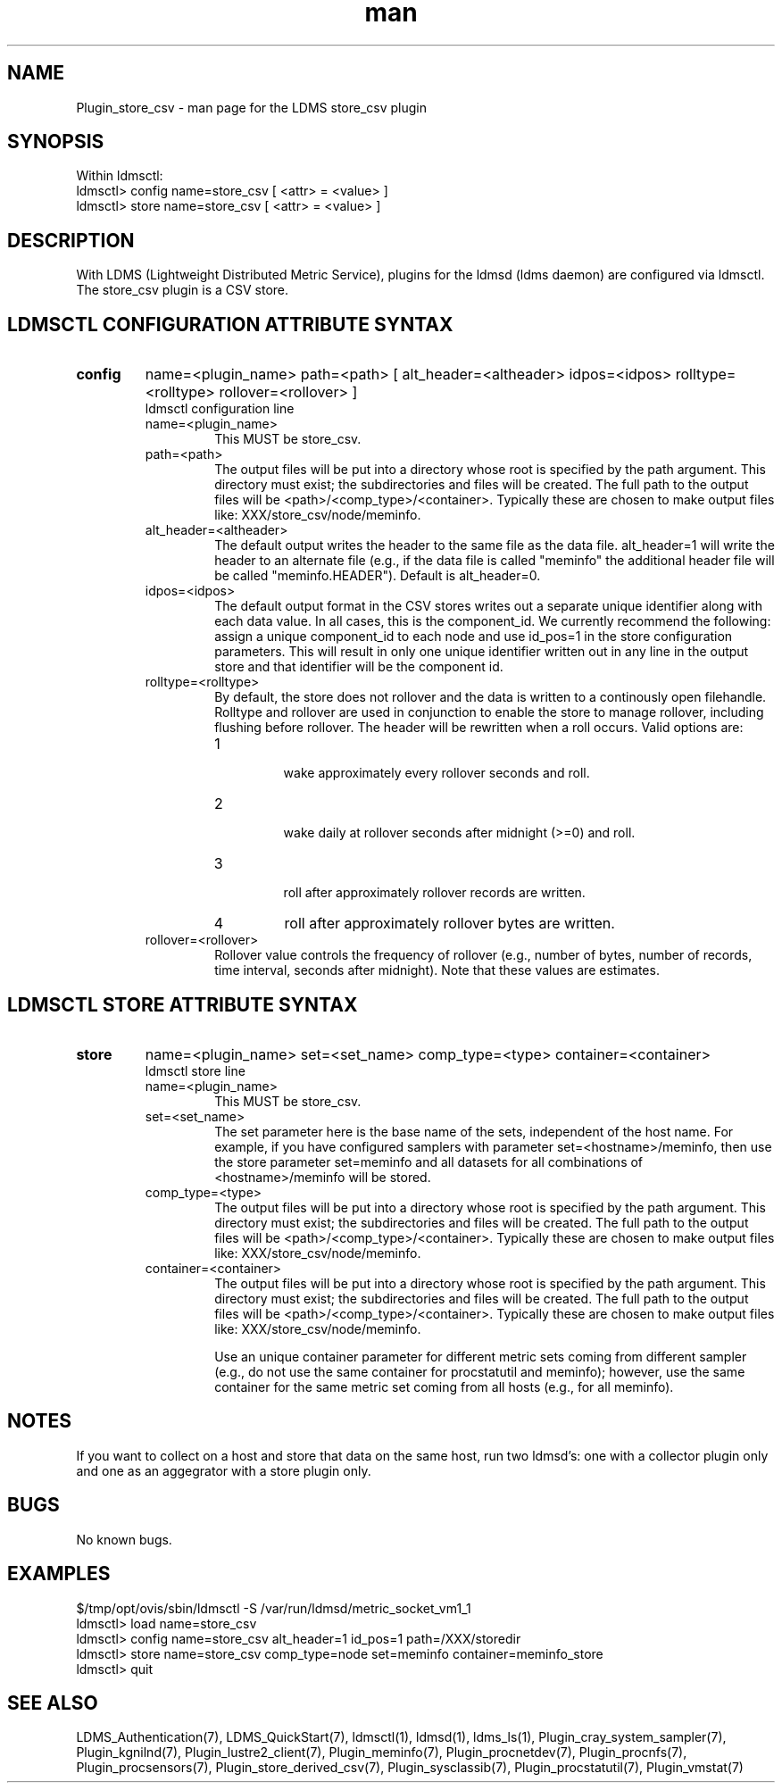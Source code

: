 .\" Manpage for Plugin_store_csv
.\" Contact ovis-help@ca.sandia.gov to correct errors or typos.
.TH man 7 "12 Sep 2014" "1.2" "LDMS Plugin store_csv man page"

.SH NAME
Plugin_store_csv - man page for the LDMS store_csv plugin

.SH SYNOPSIS
Within ldmsctl:
.br
ldmsctl> config name=store_csv [ <attr> = <value> ]
.br
ldmsctl> store name=store_csv [ <attr> = <value> ]

.SH DESCRIPTION
With LDMS (Lightweight Distributed Metric Service), plugins for the ldmsd (ldms daemon) are configured via ldmsctl.
The store_csv plugin is a CSV store.
.PP

.SH LDMSCTL CONFIGURATION ATTRIBUTE SYNTAX

.TP
.BR config
name=<plugin_name> path=<path> [ alt_header=<altheader> idpos=<idpos> rolltype=<rolltype> rollover=<rollover> ]
.br
ldmsctl configuration line
.RS
.TP
name=<plugin_name>
.br
This MUST be store_csv.
.TP
path=<path>
.br
The output files will be put into a directory whose root is specified by the path argument. This directory must exist; the subdirectories and files will be created. The full path to the output files will be <path>/<comp_type>/<container>. Typically these are chosen to make output files like: XXX/store_csv/node/meminfo.
.TP
alt_header=<altheader>
.br
The default output writes the header to the same file as the data file. alt_header=1 will write the header to an alternate file (e.g., if the data file is called "meminfo" the additional header file will be called "meminfo.HEADER"). Default is alt_header=0.
.TP
idpos=<idpos>
.br
The default output format in the CSV stores writes out a separate unique identifier along with each data value. In all cases, this is the component_id. We currently recommend the following: assign a unique component_id to each node and use id_pos=1 in the store configuration parameters. This will result in only one unique identifier written out in any line in the output store and that identifier will be the component id.
.TP
rolltype=<rolltype>
.br
By default, the store does not rollover and the data is written to a continously open filehandle. Rolltype and rollover are used in conjunction to enable the store to manage rollover, including flushing before rollover. The header will be rewritten when a roll occurs. Valid options are: 
.RS 
.TP
1 
.br
wake approximately every rollover seconds and roll.
.TP
2
.br
wake daily at rollover seconds after midnight (>=0) and roll.
.TP
3
.br
roll after approximately rollover records are written.
.TP
4
roll after approximately rollover bytes are written.
.RE
.TP
rollover=<rollover>
.br
Rollover value controls the frequency of rollover (e.g., number of bytes, number of records, time interval, seconds after midnight). Note that these values are estimates.
.RE

.SH LDMSCTL STORE ATTRIBUTE SYNTAX

.TP
.BR store
name=<plugin_name> set=<set_name> comp_type=<type> container=<container> 
.br
ldmsctl store line
.RS
.TP
name=<plugin_name>
.br
This MUST be store_csv.
.TP
set=<set_name>
.br
The set parameter here is the base name of the sets, independent of the host name. For example, if you have configured samplers with parameter set=<hostname>/meminfo, then use the store parameter set=meminfo and all datasets for all combinations of <hostname>/meminfo will be stored.
.TP
comp_type=<type>
.br
The output files will be put into a directory whose root is specified by the path argument. This directory must exist; the subdirectories and files will be created. The full path to the output files will be <path>/<comp_type>/<container>. Typically these are chosen to make output files like: XXX/store_csv/n\
ode/meminfo.
.TP
container=<container>
.br
The output files will be put into a directory whose root is specified by the path argument. This directory must exist; the subdirectories and files will be created. The full path to the output files will be <path>/<comp_type>/<container>. Typically these are chosen to make output files like: XXX/store_csv/node/meminfo.

Use an unique container parameter for different metric sets coming from different sampler (e.g., do not use the same container for procstatutil and meminfo); however, use the same container for the same metric set coming from all hosts (e.g., for all meminfo).
.RE

.SH NOTES
If you want to collect on a host and store that data on the same host, run two ldmsd's: one with a collector plugin only and one as an aggegrator with a store plugin only.

.SH BUGS
No known bugs.

.SH EXAMPLES
.PP
.nf
$/tmp/opt/ovis/sbin/ldmsctl -S /var/run/ldmsd/metric_socket_vm1_1
ldmsctl> load name=store_csv
ldmsctl> config name=store_csv alt_header=1 id_pos=1 path=/XXX/storedir
ldmsctl> store name=store_csv comp_type=node set=meminfo container=meminfo_store
ldmsctl> quit
.fi

.SH SEE ALSO
LDMS_Authentication(7), LDMS_QuickStart(7), ldmsctl(1), ldmsd(1), ldms_ls(1),
Plugin_cray_system_sampler(7), Plugin_kgnilnd(7), Plugin_lustre2_client(7), Plugin_meminfo(7), Plugin_procnetdev(7), Plugin_procnfs(7),
Plugin_procsensors(7), Plugin_store_derived_csv(7), Plugin_sysclassib(7), Plugin_procstatutil(7), Plugin_vmstat(7)
